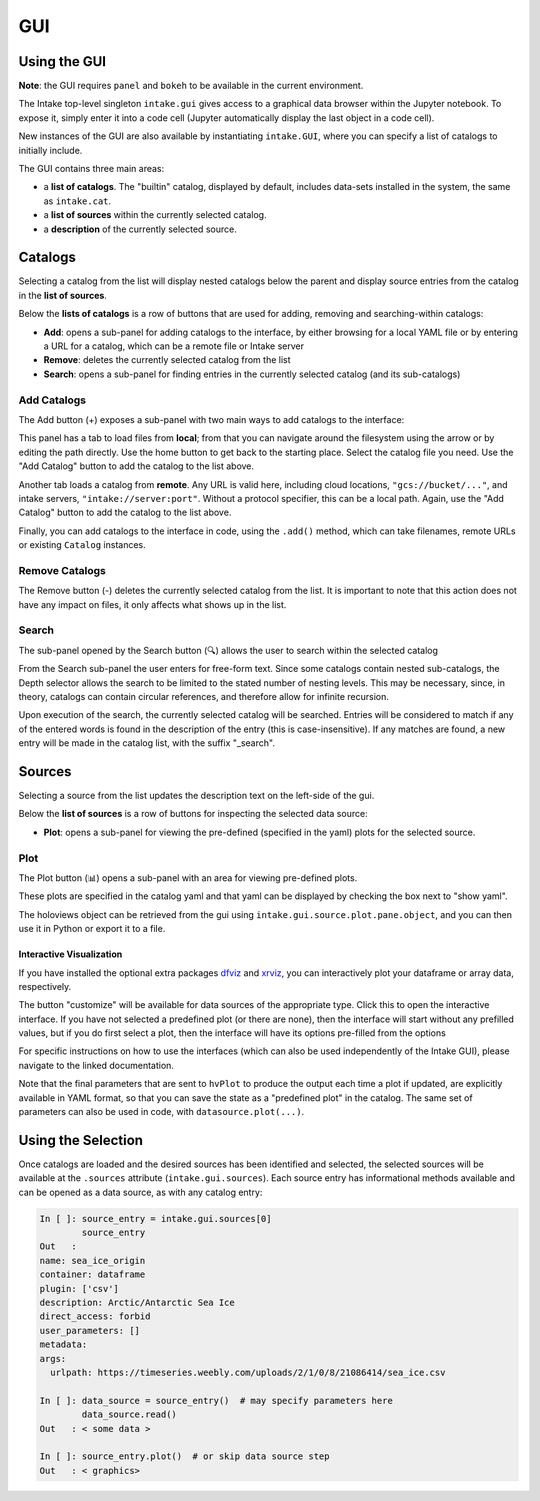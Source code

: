GUI
===

Using the GUI
-------------

**Note**: the GUI requires ``panel`` and ``bokeh`` to
be available in the current environment.

The Intake top-level singleton ``intake.gui`` gives access to a graphical data browser
within the Jupyter notebook. To expose it, simply enter it into a code cell (Jupyter
automatically display the last object in a code cell).

.. image:: _static/images/gui_builtin.png

New instances of the GUI are also available by instantiating ``intake.GUI``,
where you can specify a list of catalogs to initially include.

The GUI contains three main areas:

- a **list of catalogs**. The "builtin" catalog, displayed by default, includes data-sets installed
  in the system, the same as ``intake.cat``.

- a **list of sources** within the currently selected catalog.

- a **description** of the currently selected source.


Catalogs
--------
Selecting a catalog from the list will display nested catalogs below the parent and display
source entries from the catalog in the **list of sources**.

Below the **lists of catalogs** is a row of buttons that are used for adding, removing and
searching-within catalogs:

-  **Add**: opens a sub-panel for adding catalogs to the interface, by either browsing for a local
   YAML file or by entering a URL for a catalog, which can be a remote file or Intake server

-  **Remove**: deletes the currently selected catalog from the list

-  **Search**: opens a sub-panel for finding entries in the currently selected catalog (and its
   sub-catalogs)

Add Catalogs
~~~~~~~~~~~~

The Add button (+) exposes a sub-panel with two main ways to add catalogs to the interface:

.. image:: _static/images/gui_add.png

This panel has a tab to load files from **local**; from that you can navigate around the filesystem
using the arrow or by editing the path directly. Use the home button to get back to the starting
place. Select the catalog file you need. Use the "Add Catalog" button to add the catalog to the list
above.

.. image:: _static/images/gui_add_local.png

Another tab loads a catalog from **remote**. Any URL is valid here, including cloud locations,
``"gcs://bucket/..."``, and intake servers, ``"intake://server:port"``. Without a protocol
specifier, this can be a local path. Again, use the "Add Catalog" button to add
the catalog to the list above.

.. image:: _static/images/gui_add_remote.png

Finally, you can add catalogs to the interface in code, using the ``.add()`` method,
which can take filenames, remote URLs or existing ``Catalog`` instances.

Remove Catalogs
~~~~~~~~~~~~~~~

The Remove button (-) deletes the currently selected catalog from the list. It is important to
note that this action does not have any impact on files, it only affects what shows up in the list.

.. image:: _static/images/gui_remove.png

Search
~~~~~~

The sub-panel opened by the Search button (🔍) allows the user to search within the selected catalog

.. image:: _static/images/gui_search.png

From the Search sub-panel the user enters for free-form text. Since some catalogs contain nested sub-catalogs,
the Depth selector allows the search to be limited to the stated number of nesting levels.
This may be necessary, since, in theory, catalogs can contain circular references,
and therefore allow for infinite recursion.

.. image:: _static/images/gui_search_inputs.png

Upon execution of the search, the currently selected catalog will be searched. Entries will
be considered to match if any of the entered words is found in the description of the entry (this
is case-insensitive). If any matches are found, a new entry will be made in the catalog list,
with the suffix "_search".

.. image:: _static/images/gui_search_cat.png

Sources
-------
Selecting a source from the list updates the description text on the left-side of the gui.

Below the **list of sources** is a row of buttons for inspecting the selected data source:

-  **Plot**: opens a sub-panel for viewing the pre-defined (specified in the yaml) plots
   for the selected source.

Plot
~~~~

The Plot button (📊) opens a sub-panel with an area for viewing pre-defined plots.

.. image:: _static/images/gui_plot.png

These plots are specified in the catalog yaml and that yaml can be displayed by
checking the box next to "show yaml".

.. image:: _static/images/gui_plot_yaml.png

The holoviews object can be retrieved from the gui using ``intake.gui.source.plot.pane.object``,
and you can then use it in Python or export it to a file.

Interactive Visualization
'''''''''''''''''''''''''

If you have installed the optional extra packages `dfviz`_ and `xrviz`_, you can
interactively plot your dataframe or array data, respectively.

.. image:: _static/images/custom_button.png

.. _dfviz: https://dfviz.readthedocs.io/
.. _xrviz: https://xrviz.readthedocs.io/

The button "customize" will be available for data sources of the appropriate type.
Click this to open the interactive interface. If you have not selected a predefined
plot (or there are none), then the interface will start without any prefilled
values, but if you do first select a plot, then the interface will have its options
pre-filled from the options

For specific instructions on how to use the interfaces (which can also be used
independently of the Intake GUI), please navigate to the linked documentation.

Note that the final parameters that are sent to ``hvPlot`` to produce the output
each time a plot if updated, are explicitly available in YAML format, so that
you can save the state as a "predefined plot" in the catalog. The same set of
parameters can also be used in code, with ``datasource.plot(...)``.

.. image:: _static/images/YAMLtab.png

Using the Selection
-------------------

Once catalogs are loaded and the desired sources has been identified and selected,
the selected sources will be available at the ``.sources`` attribute (``intake.gui.sources``).
Each source entry has informational methods available and can be opened as a data source,
as with any catalog entry:

.. code-block:: python

   In [ ]: source_entry = intake.gui.sources[0]
           source_entry
   Out   :
   name: sea_ice_origin
   container: dataframe
   plugin: ['csv']
   description: Arctic/Antarctic Sea Ice
   direct_access: forbid
   user_parameters: []
   metadata:
   args:
     urlpath: https://timeseries.weebly.com/uploads/2/1/0/8/21086414/sea_ice.csv

   In [ ]: data_source = source_entry()  # may specify parameters here
           data_source.read()
   Out   : < some data >

   In [ ]: source_entry.plot()  # or skip data source step
   Out   : < graphics>

